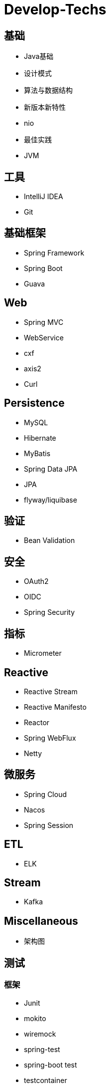 = Develop-Techs

== 基础

- Java基础
- 设计模式
- 算法与数据结构
- 新版本新特性
- nio
- 最佳实践
- JVM

== 工具

- IntelliJ IDEA
- Git



== 基础框架

- Spring Framework
- Spring Boot
- Guava

== Web

- Spring MVC
- WebService
- cxf
- axis2
- Curl

== Persistence
- MySQL
- Hibernate
- MyBatis
- Spring Data JPA
- JPA
- flyway/liquibase

== 验证

- Bean Validation

== 安全

- OAuth2
- OIDC
- Spring Security

== 指标
- Micrometer

== Reactive

- Reactive Stream
- Reactive Manifesto
- Reactor
- Spring WebFlux
- Netty

== 微服务
- Spring Cloud
- Nacos
- Spring Session

== ETL

- ELK

== Stream

- Kafka

== Miscellaneous
- 架构图

== 测试

=== 框架
- Junit
- mokito
- wiremock
- spring-test
- spring-boot test
- testcontainer
- TDD(Test Driven Develop)
- Jacoco

=== 工具
- JeMeter

== 部署

- Docker
- Kubernetes
- CI/CD
- GitHub Action

== 文档

- markdown
- asciidoc
- asciidoctor
- Docs as code
- TDD(Test Driven Document)
- Spring Rest Docs

== Observability

- Prometheus
- Elasticsearch、FileBeat、Logstash、Kibana



